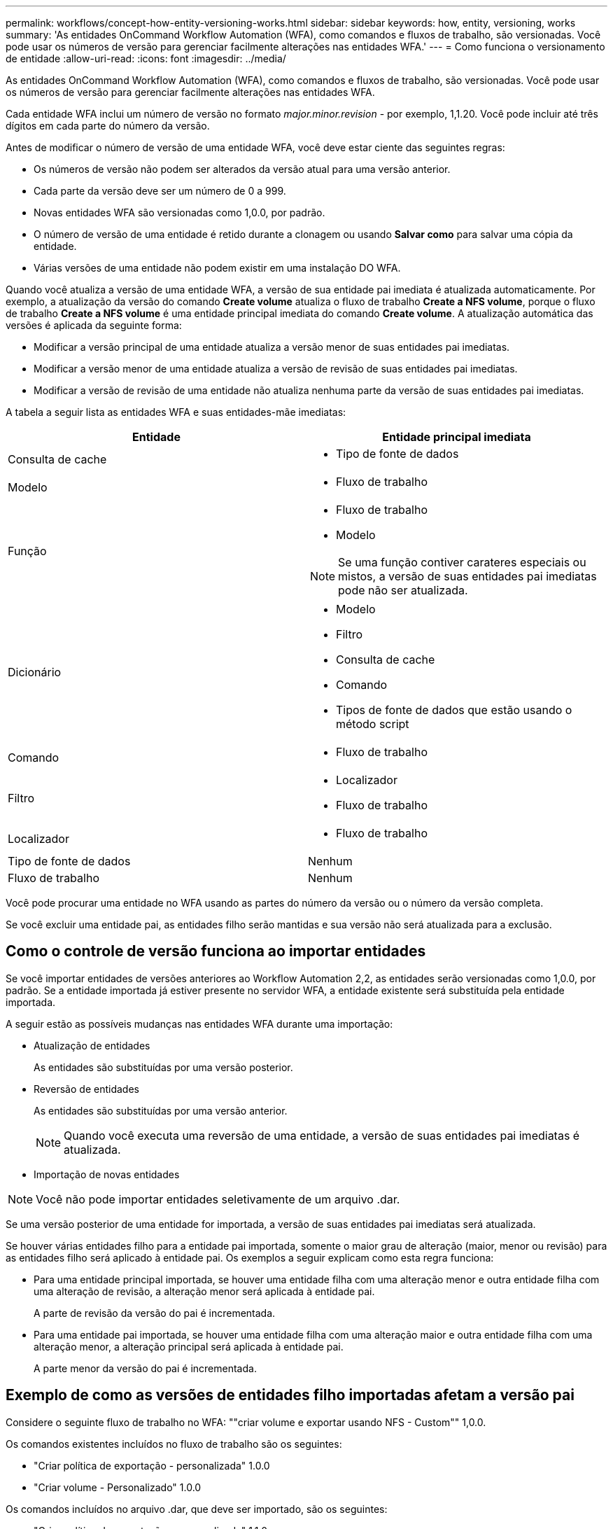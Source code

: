 ---
permalink: workflows/concept-how-entity-versioning-works.html 
sidebar: sidebar 
keywords: how, entity, versioning, works 
summary: 'As entidades OnCommand Workflow Automation (WFA), como comandos e fluxos de trabalho, são versionadas. Você pode usar os números de versão para gerenciar facilmente alterações nas entidades WFA.' 
---
= Como funciona o versionamento de entidade
:allow-uri-read: 
:icons: font
:imagesdir: ../media/


[role="lead"]
As entidades OnCommand Workflow Automation (WFA), como comandos e fluxos de trabalho, são versionadas. Você pode usar os números de versão para gerenciar facilmente alterações nas entidades WFA.

Cada entidade WFA inclui um número de versão no formato _major.minor.revision_ - por exemplo, 1,1.20. Você pode incluir até três dígitos em cada parte do número da versão.

Antes de modificar o número de versão de uma entidade WFA, você deve estar ciente das seguintes regras:

* Os números de versão não podem ser alterados da versão atual para uma versão anterior.
* Cada parte da versão deve ser um número de 0 a 999.
* Novas entidades WFA são versionadas como 1,0.0, por padrão.
* O número de versão de uma entidade é retido durante a clonagem ou usando *Salvar como* para salvar uma cópia da entidade.
* Várias versões de uma entidade não podem existir em uma instalação DO WFA.


Quando você atualiza a versão de uma entidade WFA, a versão de sua entidade pai imediata é atualizada automaticamente. Por exemplo, a atualização da versão do comando *Create volume* atualiza o fluxo de trabalho *Create a NFS volume*, porque o fluxo de trabalho *Create a NFS volume* é uma entidade principal imediata do comando *Create volume*. A atualização automática das versões é aplicada da seguinte forma:

* Modificar a versão principal de uma entidade atualiza a versão menor de suas entidades pai imediatas.
* Modificar a versão menor de uma entidade atualiza a versão de revisão de suas entidades pai imediatas.
* Modificar a versão de revisão de uma entidade não atualiza nenhuma parte da versão de suas entidades pai imediatas.


A tabela a seguir lista as entidades WFA e suas entidades-mãe imediatas:

[cols="2*"]
|===
| Entidade | Entidade principal imediata 


 a| 
Consulta de cache
 a| 
* Tipo de fonte de dados




 a| 
Modelo
 a| 
* Fluxo de trabalho




 a| 
Função
 a| 
* Fluxo de trabalho
* Modelo



NOTE: Se uma função contiver carateres especiais ou mistos, a versão de suas entidades pai imediatas pode não ser atualizada.



 a| 
Dicionário
 a| 
* Modelo
* Filtro
* Consulta de cache
* Comando
* Tipos de fonte de dados que estão usando o método script




 a| 
Comando
 a| 
* Fluxo de trabalho




 a| 
Filtro
 a| 
* Localizador
* Fluxo de trabalho




 a| 
Localizador
 a| 
* Fluxo de trabalho




 a| 
Tipo de fonte de dados
 a| 
Nenhum



 a| 
Fluxo de trabalho
 a| 
Nenhum

|===
Você pode procurar uma entidade no WFA usando as partes do número da versão ou o número da versão completa.

Se você excluir uma entidade pai, as entidades filho serão mantidas e sua versão não será atualizada para a exclusão.



== Como o controle de versão funciona ao importar entidades

Se você importar entidades de versões anteriores ao Workflow Automation 2,2, as entidades serão versionadas como 1,0.0, por padrão. Se a entidade importada já estiver presente no servidor WFA, a entidade existente será substituída pela entidade importada.

A seguir estão as possíveis mudanças nas entidades WFA durante uma importação:

* Atualização de entidades
+
As entidades são substituídas por uma versão posterior.

* Reversão de entidades
+
As entidades são substituídas por uma versão anterior.

+

NOTE: Quando você executa uma reversão de uma entidade, a versão de suas entidades pai imediatas é atualizada.

* Importação de novas entidades



NOTE: Você não pode importar entidades seletivamente de um arquivo .dar.

Se uma versão posterior de uma entidade for importada, a versão de suas entidades pai imediatas será atualizada.

Se houver várias entidades filho para a entidade pai importada, somente o maior grau de alteração (maior, menor ou revisão) para as entidades filho será aplicado à entidade pai. Os exemplos a seguir explicam como esta regra funciona:

* Para uma entidade principal importada, se houver uma entidade filha com uma alteração menor e outra entidade filha com uma alteração de revisão, a alteração menor será aplicada à entidade pai.
+
A parte de revisão da versão do pai é incrementada.

* Para uma entidade pai importada, se houver uma entidade filha com uma alteração maior e outra entidade filha com uma alteração menor, a alteração principal será aplicada à entidade pai.
+
A parte menor da versão do pai é incrementada.





== Exemplo de como as versões de entidades filho importadas afetam a versão pai

Considere o seguinte fluxo de trabalho no WFA: ""criar volume e exportar usando NFS - Custom"" 1,0.0.

Os comandos existentes incluídos no fluxo de trabalho são os seguintes:

* "Criar política de exportação - personalizada" 1.0.0
* "Criar volume - Personalizado" 1.0.0


Os comandos incluídos no arquivo .dar, que deve ser importado, são os seguintes:

* "Criar política de exportação - personalizada" 1.1.0
* "Criar volume - Personalizado" 2.0.0


Quando você importa `.dar` esse arquivo, a versão menor do fluxo de trabalho ""criar volume e exportar usando NFS - Personalizado"" é incrementada para 1,1.0.

